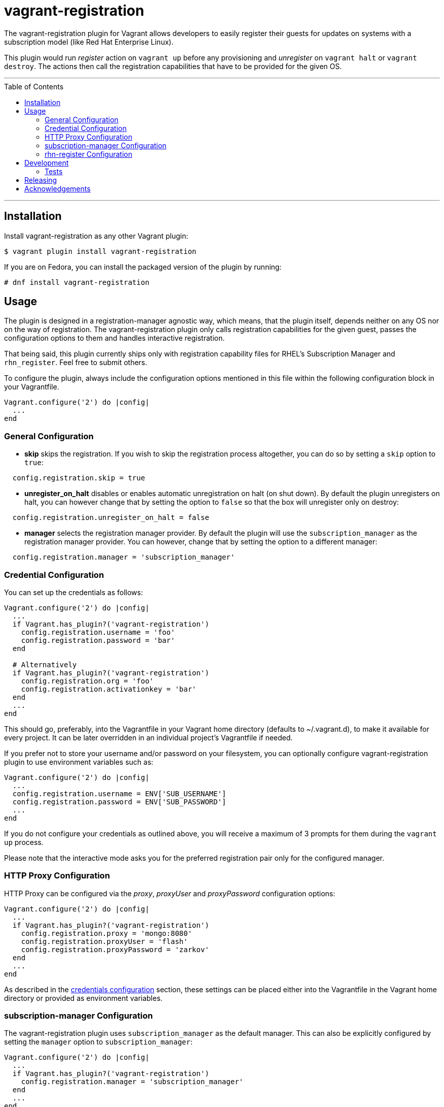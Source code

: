 [[vagrant-registration]]
= vagrant-registration
:toc:
:toc-placement!:

The vagrant-registration plugin for Vagrant allows developers to easily
register their guests for updates on systems with a subscription model
(like Red Hat Enterprise Linux).

This plugin would run _register_ action on `vagrant up` before any
provisioning and _unregister_ on `vagrant halt` or `vagrant destroy`.
The actions then call the registration capabilities that have to be
provided for the given OS.

'''
toc::[]
'''

== Installation

Install vagrant-registration as any other Vagrant plugin:

[source,shell]
----
$ vagrant plugin install vagrant-registration
----

If you are on Fedora, you can install the packaged version of the plugin
by running:

[source,shell]
----
# dnf install vagrant-registration
----

== Usage

The plugin is designed in a registration-manager agnostic way, which
means, that the plugin itself, depends neither on any OS nor on the way
of registration. The vagrant-registration plugin only calls registration
capabilities for the given guest, passes the configuration options to
them and handles interactive registration.

That being said, this plugin currently ships only with registration
capability files for RHEL's Subscription Manager and `rhn_register`.
Feel free to submit others.

To configure the plugin, always include the configuration options
mentioned in this file within the following configuration block in your
Vagrantfile.

....
Vagrant.configure('2') do |config|
  ...
end
....

=== General Configuration

* *skip* skips the registration. If you wish to skip the registration
process altogether, you can do so by setting a `skip` option to `true`:

[source,ruby]
----
  config.registration.skip = true
----

* *unregister_on_halt* disables or enables automatic unregistration on
halt (on shut down). By default the plugin unregisters on halt, you can
however change that by setting the option to `false` so that the box
will unregister only on destroy:

[source,ruby]
----
  config.registration.unregister_on_halt = false
----

* *manager* selects the registration manager provider. By default the
plugin will use the `subscription_manager` as the registration manager
provider. You can however, change that by setting the option to a
different manager:

[source,ruby]
----
  config.registration.manager = 'subscription_manager'
----

=== Credential Configuration

You can set up the credentials as follows:

[source,ruby]
----
Vagrant.configure('2') do |config|
  ...
  if Vagrant.has_plugin?('vagrant-registration')
    config.registration.username = 'foo'
    config.registration.password = 'bar'
  end

  # Alternatively
  if Vagrant.has_plugin?('vagrant-registration')
    config.registration.org = 'foo'
    config.registration.activationkey = 'bar'
  end
  ...
end
----

This should go, preferably, into the Vagrantfile in your Vagrant home
directory (defaults to ~/.vagrant.d), to make it available for every
project. It can be later overridden in an individual project's
Vagrantfile if needed.

If you prefer not to store your username and/or password on your
filesystem, you can optionally configure vagrant-registration plugin to
use environment variables such as:

[source,ruby]
----
Vagrant.configure('2') do |config|
  ...
  config.registration.username = ENV['SUB_USERNAME']
  config.registration.password = ENV['SUB_PASSWORD']
  ...
end
----

If you do not configure your credentials as outlined above, you will
receive a maximum of 3 prompts for them during the `vagrant up` process.

Please note that the interactive mode asks you for the preferred
registration pair only for the configured manager.

=== HTTP Proxy Configuration

HTTP Proxy can be configured via the __proxy__, _proxyUser_ and
_proxyPassword_ configuration options:

[source,ruby]
----
Vagrant.configure('2') do |config|
  ...
  if Vagrant.has_plugin?('vagrant-registration')
    config.registration.proxy = 'mongo:8080'
    config.registration.proxyUser = 'flash'
    config.registration.proxyPassword = 'zarkov'
  end
  ...
end
----

As described in the link:#credentials-configuration[credentials
configuration] section, these settings can be placed either into the
Vagrantfile in the Vagrant home directory or provided as environment
variables.

=== subscription-manager Configuration

The vagrant-registration plugin uses `subscription_manager` as the
default manager. This can also be explicitly configured by setting the
`manager` option to `subscription_manager`:

[source,ruby]
----
Vagrant.configure('2') do |config|
  ...
  if Vagrant.has_plugin?('vagrant-registration')
    config.registration.manager = 'subscription_manager'
  end
  ...
end
----

In case you choose `subscription_manager` as the manager, you would be
asked for your user credentials, such as the username and password.

The vagrant-registration plugin supports all the options for the
subscription-manager's register command. You can set any option easily
by setting `config.registration.OPTION_NAME = 'OPTION_VALUE'` in your
Vagrantfile (please see the subscription-manager's documentation for
option description).

==== subscription-manager Default Options

* **--force**: Subscription Manager will fail if you attempt to register
an already registered machine (see the man page for explanation),
therefore vagrant-registration appends the `--force` flag automatically
when subscribing. If you would like to disable this feature, set `force`
option to `false`:

[source,ruby]
----
  config.registration.force = false
----

* **--auto-attach**: Vagrant would fail to install packages on
registered RHEL system if the subscription is not attached, therefore
vagrant-registration appends the `--auto-attach` flag automatically when
subscribing. To disable this option, set `auto_attach` option to
`false`:

[source,ruby]
----
  config.registration.auto_attach = false
----

Note that the `auto_attach` option is set to false when using
org/activationkey for registration or if pools are specified.

==== subscription-manager Options Reference

[source,ruby]
----
  # The username to subscribe with (required)
  config.registration.username

  # The password of the subscriber (required)
  config.registration.password

  # Give the hostname of the subscription service to use (required for Subscription
  # Asset Manager, defaults to Customer Portal Subscription Management)
  config.registration.serverurl

  # A path to a CA certificate, this file would be copied to /etc/rhsm/ca and
  # if the file does not have .pem extension, it will be automatically added
  config.registration.ca_cert

  # Give the hostname of the content delivery server to use to receive updates
  # (required for Satellite 6)
  config.registration.baseurl

  # Give the organization to which to join the system (required, except for
  # hosted environments)
  config.registration.org

  # Register the system to an environment within an organization (optional)
  config.registration.environment

  # Name of the subscribed system (optional, defaults to hostname if unset)
  config.registration.name

  # Auto attach suitable subscriptions (optional, auto attach if true,
  # defaults to true)
  config.registration.auto_attach

  # Attach existing subscriptions as part of the registration process (optional)
  config.registration.activationkey

  # Set the service level to use for subscriptions on that machine
  # (optional, used only used with the --auto-attach)
  config.registration.servicelevel

  # Set the operating system minor release to use for subscriptions for
  # the system (optional, used only used with the --auto-attach)
  config.registration.release

  # Force the registration (optional, force if true, defaults to true)
  config.registration.force

  # Set what type of consumer is being registered (optional, defaults to system)
  config.registration.type

  # Skip the registration (optional, skip if true, defaults to false)
  config.registration.skip

  # Specify a HTTP proxy to use. This config option if of the format [<host>|<ip>:<port>], eg mongo:8080
  config.registration.proxy

  # Specify a username to use with an authenticated HTTP proxy
  config.registration.proxyUser

  # Specify a password to use with an authenticated HTTP proxy
  config.registration.proxyPassword

  # Attach to specified pool(s) (optional)
  #
  # Example:
  #   config.registration.pools = [ 'POOL-ID-1', 'POOL-ID-2' ]
  config.registration.pools
----

=== rhn-register Configuration

vagrant-registration will use the `rhn_register` manager only if
explicitly configured by setting the `manager` option to `rhn_register`:

[source,ruby]
----
Vagrant.configure('2') do |config|
  ...
  if Vagrant.has_plugin?('vagrant-registration')
    config.registration.manager = 'rhn_register'
  end
  ...
end
----

In case of a `rhn_register` manager, the preferred registration pair is
the username/password/serverurl combination.

vagrant-registration supports most of the options of rhnreg_ks's
command. You can set any option easily by setting
`config.registration.OPTION_NAME = 'OPTION_VALUE'` in your Vagrantfile
(please see the `rhnreg_ks`'s documentation for option description).

`rhn_register` manager reuses the naming of `subscription-manager`'s
command options where possible.

==== rhn-register Default Options

* **--force**: `rhnreg_ks` command will fail if you attempt to register
an already registered machine (see the man page for explanation),
therefore vagrant-registration appends the `--force` flag automatically
when subscribing. If you would like to disable this feature, set `force`
option to `false`:

[source,ruby]
----
  config.registration.force = false
----

==== rhn-register Options Reference

[source,ruby]
----
  # The username to register the system with under Spacewalk Server, Red Hat Satellite or
  # Red Hat Network Classic. This can be an existing Spacewalk, Red Hat Satellite or
  # Red Hat Network Classic username, or a new  user‐name.
  config.registration.username

  # The password associated with the username specified with the `--username` option.
  # This is an unencrypted password.
  config.registration.password

  # Give the URL of the subscription service to use (required for registering a
  # system with the "Spacewalk Server", "Red Hat Satellite" or "Red Hat Network Classic").
  # The configuration name is mapped to the `--serverUrl` option of rhnreg_ks command.
  #
  # The serverurl is mandatory and if you do not provide a value,
  # you will be prompted for them in the "up process."
  config.registration.serverurl

  # A path to a CA certificate file (optional)
  # The configuration name is mapped to the `--sslCACert` option of rhnreg_ks command.
  #
  # The CA certificate file is be uploaded to /usr/share/rhn/<ca_file_name> in guest
  # and the configuration  in `/etc/sysconfig/rhn/up2date` is updated to:
  # `sslCACert=/usr/share/rhn/<ca_file_name>`
  #
  # As default only the configuration in `/etc/sysconfig/rhn/up2date` is updated
  # to point to the CA certificate file that is present on Fedora, CentOS and RHEL:
  # `sslCACert=/usr/share/rhn/RHNS-CA-CERT`
  config.registration.ca_cert

  # Give the organization to which to join the system (required, except for
  # hosted environments)
  # The configuration name is mapped to the `--systemorgid` option of rhnreg_ks command.
  config.registration.org

  # Name of the subscribed system (optional, defaults to hostname if unset)
  # The configuration name is mapped to the `--profilename` option of rhnreg_ks command.
  config.registration.name

  # Attach existing subscriptions as part of the registration process (optional)
  config.registration.activationkey

  # Subscribe this system to the EUS channel tied to the system's redhat-release (optional)
  config.registration.use_eus_channel

  # Do not probe or upload any hardware info (optional)
  config.registration.nohardware

  #  Do not profile or upload any package info (optional)
  config.registration.nopackages

  # Do not upload any virtualization info (optional)
  config.registration.novirtinfo

  # Do not start rhnsd after completion (optional)
  config.registration.norhnsd

  # Force the registration (optional, force if true, defaults to true)
  config.registration.force

  # Skip the registration (optional, skip if true, defaults to false)
  config.registration.skip

  # Specify a HTTP proxy to use. This config option if of the format [<host>|<ip>:<port>], eg mongo:8080
  config.registration.proxy

  # Specify a username to use with an authenticated HTTP proxy
  config.registration.proxyUser

  # Specify a password to use with an authenticated HTTP proxy
  config.registration.proxyPassword
----

== Development

The use of https://rvm.io[RVM] is recommended. Verified to work with ruby-2.2.10.

....
rvm install 2.2
rvm use 2.2
....

To install a development environment, clone the repo and prepare
dependencies by:

....
gem install bundler
bundle install
....

=== Tests

==== Minitest

The source contains a set of
http://ruby-doc.org/stdlib-2.0.0/libdoc/minitest/rdoc/MiniTest.html[Minitest]
based unit tests. They can be run via:

....
$ bundle exec rake test
....

==== Acceptance tests

The source also contains a set of https://cucumber.io/[Cucumber] based
acceptance tests. They can be run via:

....
$ bundle exec rake features
....

The tests assume that the CDK box files are available under
__build/boxes/cdk-<provider>.box__. You can either copy the box files
manually or use the _get_cdk_ rake task to download them.

As per default, only the scenarios for CDK in combination with
VirtualBox are run. You can also run the tests against Libvirt, using
the environment variable __PROVIDER__:

....
# Run tests against Libvirt
$ bundle exec rake features PROVIDER=libvirt

# Run against VirtualBox and Libvirt
$ bundle exec rake features PROVIDER=virtualbox,libvirt
....

You can also run a single feature specifying the explicit feature file
to use:

....
$ bundle exec rake features FEATURE=features/<feature-filename>.feature
....

After test execution the acceptance test reports can be found under
__build/features_report.html__. They can also be opened via:

....
$ bundle exec rake features:open_report
....

== Releasing

To release a new version of vagrant-registration you will need to do the following:

*(only contributors of the GitHub repo and owners of the project at RubyGems will have rights to do this)*

1. First, bump, commit, and push the version in ~/lib/vagrant-registration/version.rb:
    * Follow [Semantic Versioning](http://semver.org/).
2. Then, create a matching GitHub Release (this will also create a tag):
    * Preface the version number with a `v`.
    * https://github.com/projectatomic/adb-vagrant-registration/releases
3. You will then need to build and push the new gem to RubyGems:
    * `rake build`
    * `gem push pkg/vagrant-registration-1.3.2.gem`
4. Then, when John Doe runs the following, they will receive the updated vagrant-registration plugin:
    * `vagrant plugin update`
    * `vagrant plugin update vagrant-registration`

== Acknowledgements

The project would like to make sure we thank
https://github.com/purpleidea/[purpleidea],
https://github.com/humaton/[humaton],
https://github.com/strzibny[strzibny],
https://github.com/scollier/[scollier],
https://github.com/puzzle[puzzle], https://github.com/voxik[voxik],
https://github.com/lukaszachy[lukaszachy],
https://github.com/goern[goern],
https://github.com/iconoeugen[iconoeugen] and
https://github.com/pvalena[pvalena] (in no particular order) for their
contributions of ideas, code and testing for this project.
